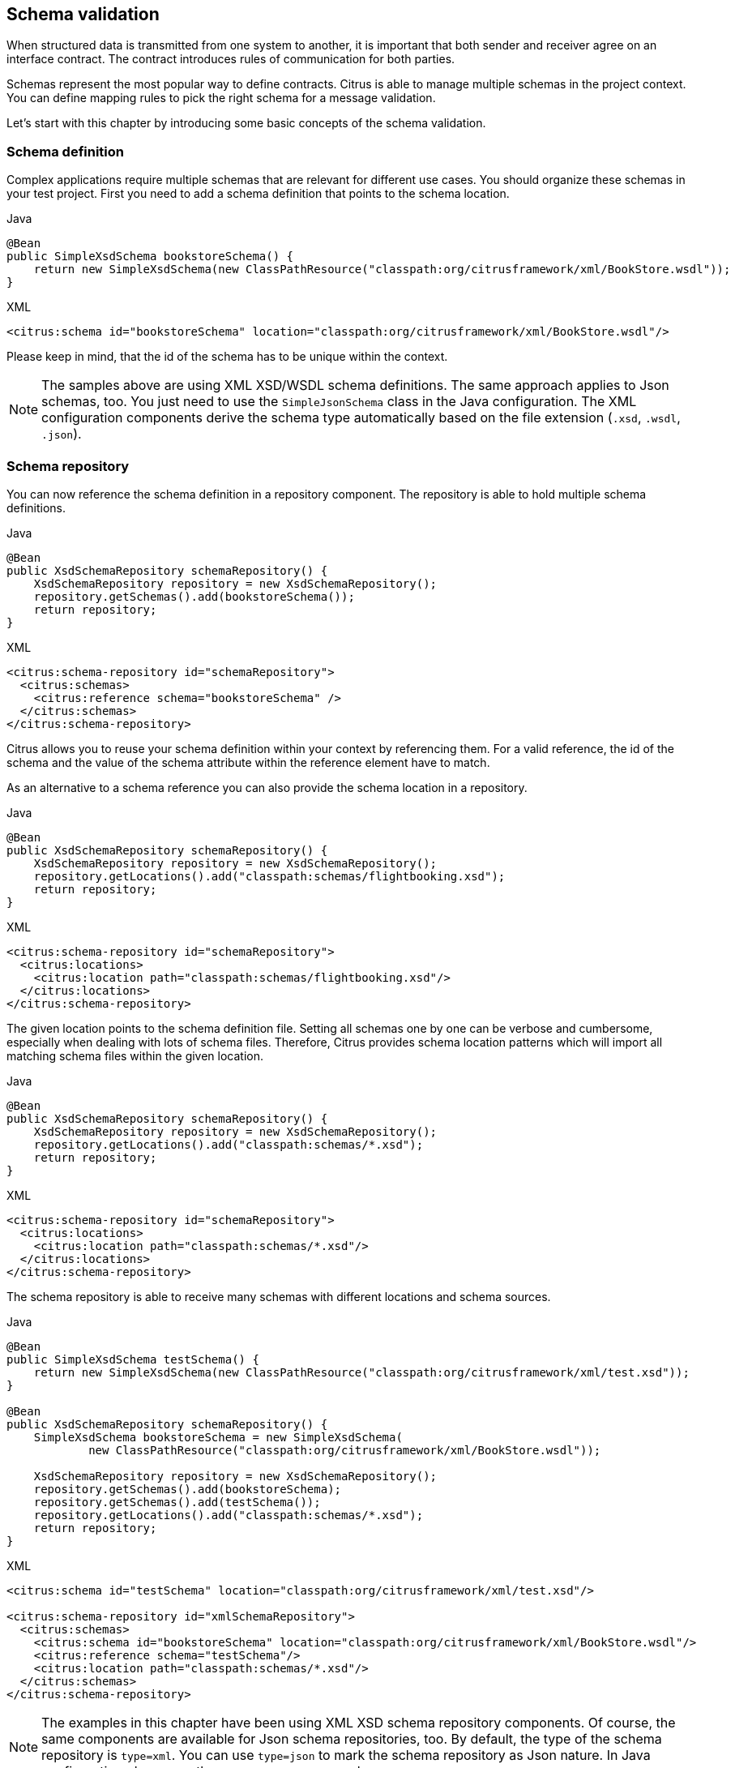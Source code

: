 [[schema-validation]]
== Schema validation

When structured data is transmitted from one system to another, it is important that both sender and receiver
agree on an interface contract. The contract introduces rules of communication for both parties.

Schemas represent the most popular way to define contracts. Citrus is able to manage multiple schemas in the project context.
You can define mapping rules to pick the right schema for a message validation.

Let's start with this chapter by introducing some basic concepts of the schema validation.

[[schema-definition]]
=== Schema definition

Complex applications require multiple schemas that are relevant for different use cases. You should organize these schemas
in your test project. First you need to add a schema definition that points to the schema location.

.Java
[source,java,indent=0,role="primary"]
----
@Bean
public SimpleXsdSchema bookstoreSchema() {
    return new SimpleXsdSchema(new ClassPathResource("classpath:org/citrusframework/xml/BookStore.wsdl"));
}
----

.XML
[source,xml,indent=0,role="secondary"]
----
<citrus:schema id="bookstoreSchema" location="classpath:org/citrusframework/xml/BookStore.wsdl"/>
----

Please keep in mind, that the id of the schema has to be unique within the context.

NOTE: The samples above are using XML XSD/WSDL schema definitions. The same approach applies to Json schemas, too. You just need
to use the `SimpleJsonSchema` class in the Java configuration. The XML configuration components derive the schema type automatically
based on the file extension (`.xsd`, `.wsdl`, `.json`).

[[schema-repository]]
=== Schema repository

You can now reference the schema definition in a repository component. The repository is able to hold multiple schema definitions.

.Java
[source,java,indent=0,role="primary"]
----
@Bean
public XsdSchemaRepository schemaRepository() {
    XsdSchemaRepository repository = new XsdSchemaRepository();
    repository.getSchemas().add(bookstoreSchema());
    return repository;
}
----

.XML
[source,xml,indent=0,role="secondary"]
----
<citrus:schema-repository id="schemaRepository">
  <citrus:schemas>
    <citrus:reference schema="bookstoreSchema" />
  </citrus:schemas>
</citrus:schema-repository>
----

Citrus allows you to reuse your schema definition within your context by referencing them. For a valid reference,
the id of the schema and the value of the schema attribute within the reference element have to match.

As an alternative to a schema reference you can also provide the schema location in a repository.

.Java
[source,java,indent=0,role="primary"]
----
@Bean
public XsdSchemaRepository schemaRepository() {
    XsdSchemaRepository repository = new XsdSchemaRepository();
    repository.getLocations().add("classpath:schemas/flightbooking.xsd");
    return repository;
}
----

.XML
[source,xml,indent=0,role="secondary"]
----
<citrus:schema-repository id="schemaRepository">
  <citrus:locations>
    <citrus:location path="classpath:schemas/flightbooking.xsd"/>
  </citrus:locations>
</citrus:schema-repository>
----

The given location points to the schema definition file. Setting all schemas one by one can be verbose and cumbersome, especially
when dealing with lots of schema files. Therefore, Citrus provides schema location patterns which will import all matching schema files
within the given location.

.Java
[source,java,indent=0,role="primary"]
----
@Bean
public XsdSchemaRepository schemaRepository() {
    XsdSchemaRepository repository = new XsdSchemaRepository();
    repository.getLocations().add("classpath:schemas/*.xsd");
    return repository;
}
----

.XML
[source,xml,indent=0,role="secondary"]
----
<citrus:schema-repository id="schemaRepository">
  <citrus:locations>
    <citrus:location path="classpath:schemas/*.xsd"/>
  </citrus:locations>
</citrus:schema-repository>
----

The schema repository is able to receive many schemas with different locations and schema sources.

.Java
[source,java,indent=0,role="primary"]
----
@Bean
public SimpleXsdSchema testSchema() {
    return new SimpleXsdSchema(new ClassPathResource("classpath:org/citrusframework/xml/test.xsd"));
}

@Bean
public XsdSchemaRepository schemaRepository() {
    SimpleXsdSchema bookstoreSchema = new SimpleXsdSchema(
            new ClassPathResource("classpath:org/citrusframework/xml/BookStore.wsdl"));

    XsdSchemaRepository repository = new XsdSchemaRepository();
    repository.getSchemas().add(bookstoreSchema);
    repository.getSchemas().add(testSchema());
    repository.getLocations().add("classpath:schemas/*.xsd");
    return repository;
}
----

.XML
[source,xml,indent=0,role="secondary"]
----
<citrus:schema id="testSchema" location="classpath:org/citrusframework/xml/test.xsd"/>

<citrus:schema-repository id="xmlSchemaRepository">
  <citrus:schemas>
    <citrus:schema id="bookstoreSchema" location="classpath:org/citrusframework/xml/BookStore.wsdl"/>
    <citrus:reference schema="testSchema"/>
    <citrus:location path="classpath:schemas/*.xsd"/>
  </citrus:schemas>
</citrus:schema-repository>
----

NOTE: The examples in this chapter have been using XML XSD schema repository components. Of course, the same components are
available for Json schema repositories, too. By default, the type of the schema repository is `type=xml`. You can use `type=json`
to mark the schema repository as Json nature. In Java configuration please use the `JsonSchemaRepository` class.

The schema repository component holds a set of schema files for a project disjoint by their type (xml, json, etc.) and identified
by its unique id.

As you can see the schema repository is a simple bean defined inside the Spring application context.
The repository can hold nested schema definitions, references and location definitions for all types of schema
repositories.

IMPORTANT: In case you have several schema repositories in your project do always define a default repository
(name="schemaRepository"). This helps Citrus to always find at least one repository to interact with.

[[schema-mapping]]
=== Schema definition mapping

Depending on the type of message you want to validate, there are different attempts to find the correct schema for the
given message. The XML schema repository will apply a mapping strategy that decides which schema should verify the current
message. Citrus knows multiple mapping strategies that you can review in chapter link:#xml-schema-validation.

As a user you always have the chance to explicitly pick the right schema definition for a `receive` operation. You can overrule
all schema mapping strategies in Citrus by directly setting the desired schema in your receiving message action.

.Java
[source,java,indent=0,role="primary"]
----
receive(httpMessageEndpoint)
    .message()
    .validate(
        xml().schema("helloSchema")
    );
----

.XML
[source,xml,indent=0,role="secondary"]
----
<receive endpoint="httpMessageEndpoint">
    <message schema="helloSchema">
      <payload>
        ...
      </payload>
    </message>
</receive>
----

In the example above the tester explicitly sets a schema definition in the `receive` action (schema="helloSchema").
The schema value refers to named schema bean defined in the project context (e.g. Spring application context).

IMPORTANT: This overrules all schema mapping strategies used in the central schema repository as the given schema is directly
used for validation. This feature is helpful when dealing with different schema versions at the same time.

Another possibility would be to set a custom schema repository at this point. This means you can have more than one
schema repository in your Citrus project and you pick the right one by yourself in the `receive` action.

.Java
[source,java,indent=0,role="primary"]
----
receive(httpMessageEndpoint)
    .message()
    .validate(
        xml().schemaRepository("helloSchemaRepository")
    );
----

.XML
[source,xml,indent=0,role="secondary"]
----
<receive endpoint="httpMessageEndpoint">
    <message schema-repository="helloSchemaRepository">
      <payload>
        ...
      </payload>
    </message>
</receive>
----

The *schema-repository* attribute refers to a Citrus schema repository component which is defined as bean in the
project context.
